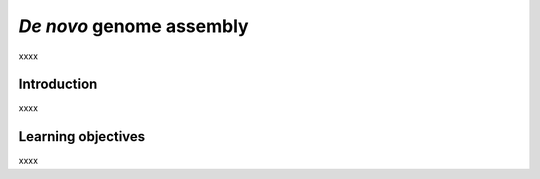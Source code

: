 .. _ngs-assembly:

*************************
*De novo* genome assembly
*************************

xxxx


Introduction
############

xxxx


Learning objectives
###################

xxxx

.. todo::
   1. Run kraken2, braken and krona also in your assembled genomes.
